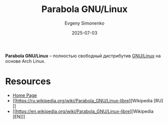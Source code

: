 :PROPERTIES:
:ID:       cca92169-0ae1-444f-9321-d4697faf7477
:END:
#+TITLE: Parabola GNU/Linux
#+AUTHOR: Evgeny Simonenko
#+LANGUAGE: Russian
#+LICENSE: CC BY-SA 4.0
#+DATE: 2025-07-03
#+FILETAGS: :linux:

*Parabola GNU/Linux* -- полностью свободный дистрибутив [[id:608e9bf8-da7a-4156-b4c8-089f57f5d143][GNU/Linux]] на основе Arch Linux.

* Resources

- [[https://www.parabola.nu/][Home Page]]
- [[https://ru.wikipedia.org/wiki/Parabola_GNU/Linux-libre][Wikipedia [RU]​]]
- [[https://en.wikipedia.org/wiki/Parabola_GNU/Linux-libre][Wikipedia [EN]​]]
